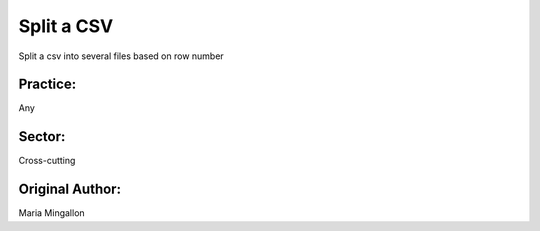 Split a CSV
========================

Split a csv into several files based on row number

Practice:
---------
Any

Sector:
-------
Cross-cutting

Original Author:
----------------
Maria Mingallon